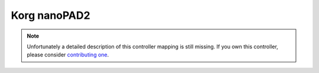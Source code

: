 .. _korg-nanopad2:

Korg nanoPAD2
=============

.. versionadded:: 1.11.0

.. note::
   Unfortunately a detailed description of this controller mapping is still missing.
   If you own this controller, please consider
   `contributing one <https://github.com/mixxxdj/mixxx/wiki/Contributing-Mappings#documenting-the-mapping>`__.

